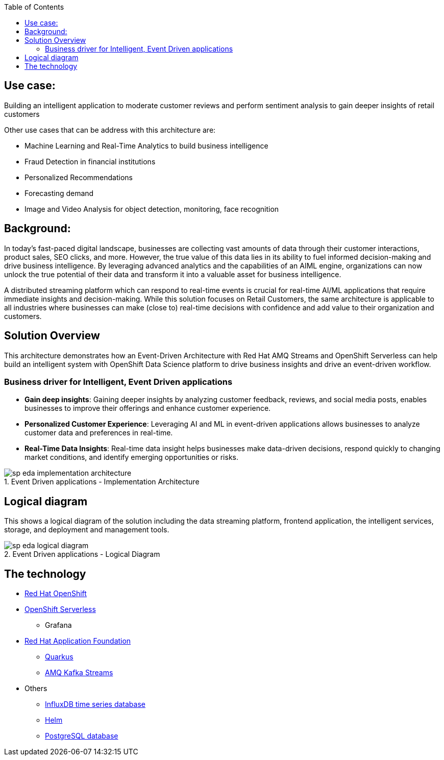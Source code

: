 :toc:
:figure-caption:

== Use case:

Building an intelligent application to moderate customer reviews and perform sentiment analysis to gain deeper insights of retail customers

Other use cases that can be address with this architecture are:

* Machine Learning and Real-Time Analytics to build business intelligence
* Fraud Detection in financial institutions
* Personalized Recommendations
* Forecasting demand
* Image and Video Analysis for object detection, monitoring, face recognition


== Background:

In today's fast-paced digital landscape, businesses are collecting vast amounts of data through their customer interactions, product sales, SEO clicks, and more. However, the true value of this data lies in its ability to fuel informed decision-making and drive business intelligence. By leveraging advanced analytics and the capabilities of an AIML engine, organizations can now unlock the true potential of their data and transform it into a valuable asset for business intelligence. 

A distributed streaming platform which can respond to real-time events  is crucial for real-time AI/ML applications that require immediate insights and decision-making. While this solution focuses on Retail Customers, the same architecture is applicable to all industries where  businesses can make (close to) real-time decisions with confidence and  add value to their organization and customers. 



== Solution Overview

This architecture demonstrates how an Event-Driven Architecture with Red Hat AMQ Streams and OpenShift Serverless can help build an intelligent system with OpenShift Data Science platform to drive business insights and drive an event-driven workflow.

=== Business driver for  Intelligent, Event Driven applications 

* *Gain deep insights*:  Gaining deeper insights by analyzing customer feedback, reviews, and social media posts, enables businesses to improve their offerings and enhance customer experience.
* *Personalized Customer Experience*: Leveraging AI and ML in event-driven applications allows businesses to analyze customer data and preferences in real-time. 
* *Real-Time Data Insights*:  Real-time data insight helps businesses make data-driven decisions, respond quickly to changing market conditions, and identify emerging opportunities or risks.


.Event Driven applications - Implementation Architecture
image::sp-eda-implementation-architecture.png[] 


== Logical diagram
This shows a logical diagram of the solution including the data streaming platform, frontend application, the intelligent services, storage, and deployment and management tools.

.Event Driven applications - Logical Diagram
image::sp-eda-logical-diagram.png[] 


== The technology

* https://www.redhat.com/en/technologies/cloud-computing/openshift[Red Hat OpenShift^]
* https://www.redhat.com/en/technologies/cloud-computing/openshift/serverless[OpenShift Serverless^]
** Grafana
* https://www.redhat.com/en/products/application-foundations[Red Hat Application Foundation^]
** https://access.redhat.com/products/quarkus[Quarkus^]
** https://developers.redhat.com/topics/kafka-kubernetes[AMQ Kafka Streams^]
* Others
** https://www.influxdata.com/[InfluxDB time series database^]
** https://helm.sh/[Helm^]
** https://www.postgresql.org/[PostgreSQL database^]
